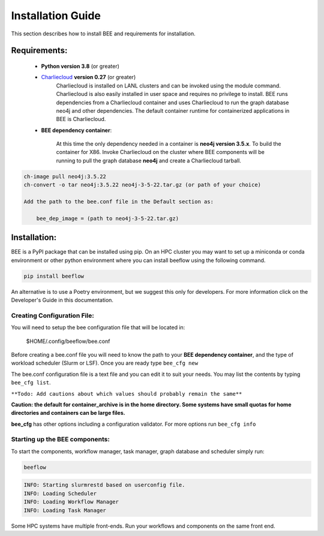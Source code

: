 Installation Guide
******************

This section describes how to install BEE and requirements for installation.

Requirements:
=============

    * **Python version 3.8** (or greater)

    * `Charliecloud <https://hpc.github.io/charliecloud/>`_ **version 0.27** (or greater)
        Charliecloud is installed on LANL clusters and can be invoked using the module command. Charliecloud is also easily installed in user space and requires no privilege to install. BEE runs dependencies from a Charliecloud container and uses Charliecloud to run the graph database neo4j and other dependencies. The default container runtime for containerized applications in BEE is Charliecloud.


    * **BEE dependency container**: 

        At this time the only dependency needed in a container is **neo4j version 3.5.x**. To build the container for X86. Invoke Charliecloud on the cluster where BEE components will be running to pull the graph database **neo4j** and create a Charliecloud tarball.

.. code-block::

        ch-image pull neo4j:3.5.22
        ch-convert -o tar neo4j:3.5.22 neo4j-3-5-22.tar.gz (or path of your choice)

        Add the path to the bee.conf file in the Default section as:

            bee_dep_image = (path to neo4j-3-5-22.tar.gz)

Installation:
=============

BEE is a PyPI package that can be installed using pip. On an HPC cluster you may want to set up a miniconda or conda environment or other python environment where you can install beeflow using the following command.

.. code-block::

    pip install beeflow

An alternative is to use a Poetry environment, but we suggest this only for developers.
For more information click on the Developer's Guide in this documentation.

Creating Configuration File:
----------------------------
You will need to setup the bee configuration file that will be located in:

    $HOME/.config/beeflow/bee.conf

Before creating a bee.conf file you will need to know the path to your **BEE dependency container**, and the type of workload scheduler (Slurm or LSF). Once you are ready type ``bee_cfg new``

The bee.conf configuration file is a text file and you can edit it to suit your needs. You may list the contents by typing ``bee_cfg list``.

``**Todo: Add cautions about which values should probably remain the same**``


**Caution: the default for container_archive is in the home directory. Some systems have small quotas for home directories and containers can be large files.**

**bee_cfg** has other options including a configuration validator. For more options run ``bee_cfg info``

Starting up the BEE components:
-------------------------------

To start the components, workflow manager, task manager, graph database and scheduler
simply run:

.. code-block::

    beeflow

.. code-block::

    INFO: Starting slurmrestd based on userconfig file.
    INFO: Loading Scheduler
    INFO: Loading Workflow Manager
    INFO: Loading Task Manager


Some HPC systems have multiple front-ends. Run your workflows and components on the same front end.




